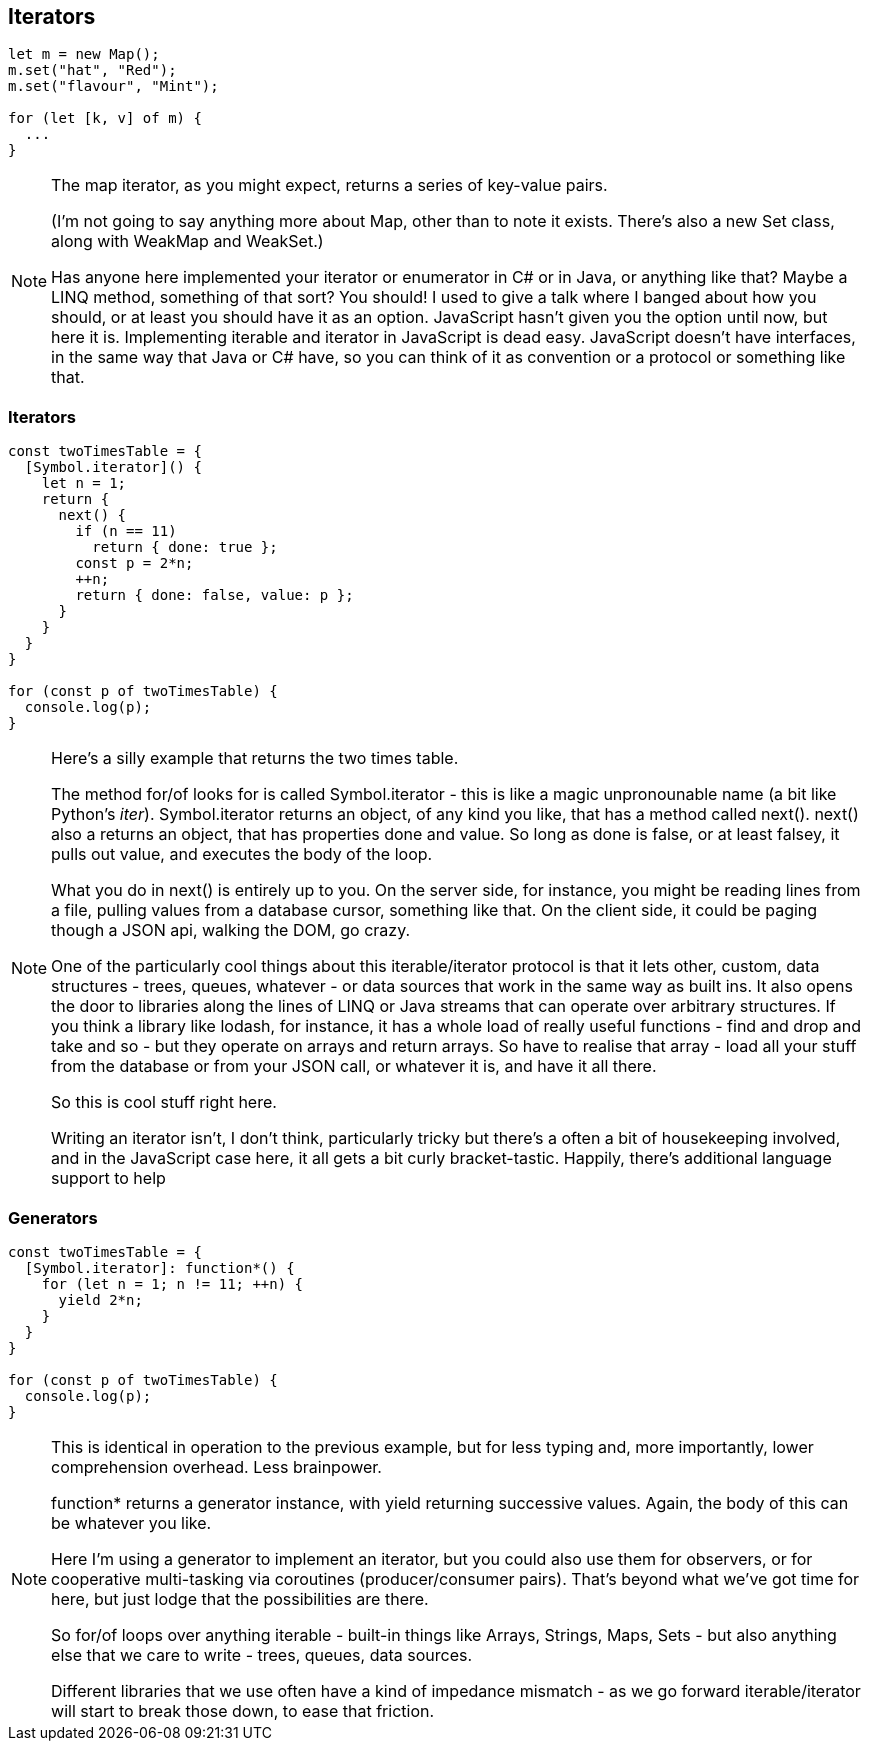 == Iterators

----
let m = new Map();
m.set("hat", "Red");
m.set("flavour", "Mint");

for (let [k, v] of m) {
  ...
}
----

[NOTE.speaker]
--
The map iterator, as you might expect, returns a series of key-value pairs.

(I'm not going to say anything more about Map, other than to note it exists.  There's also a new Set class, along with WeakMap and WeakSet.)

Has anyone here implemented your iterator or enumerator in C# or in Java, or anything like that?  Maybe a LINQ method, something of that sort?  You should! I used to give a talk where I banged about how you should, or at least you should have it as an option.  JavaScript hasn't given you the option until now, but here it is.  Implementing iterable and iterator in JavaScript is dead easy.  JavaScript doesn't have interfaces, in the same way that Java or C# have, so you can think of it as convention or a protocol or something like that.
--

=== Iterators

----
const twoTimesTable = {
  [Symbol.iterator]() {
    let n = 1;
    return {
      next() {
        if (n == 11)
          return { done: true };
        const p = 2*n;
        ++n;
        return { done: false, value: p };
      }
    }
  }
}

for (const p of twoTimesTable) {
  console.log(p);
}
----

[NOTE.speaker]
--
Here's a silly example that returns the two times table.

The method for/of looks for is called Symbol.iterator - this is like a magic unpronounable name (a bit like Python's __iter__).  Symbol.iterator returns an object, of any kind you like, that has a method called next().  next() also a returns an object, that has properties done and value.  So long as done is false, or  at least falsey, it pulls out value, and executes the body of the loop.

What you do in next() is entirely up to you.  On the server side, for instance, you might be reading lines from a file, pulling values from a database cursor, something like that.  On the client side, it could be paging though a JSON api, walking the DOM, go crazy.

One of the particularly cool things about this iterable/iterator protocol is that it lets other, custom, data structures - trees, queues, whatever - or data sources that work in the same way as built ins.  It also opens the door to libraries along the lines of LINQ or Java streams that can operate over arbitrary structures.  If you think a library like lodash, for instance, it has a whole load of really useful functions - find and drop and take and so - but they operate on arrays and return arrays. So have to realise that array - load all your stuff from the database or from your JSON call, or whatever it is, and have it all there.

So this is cool stuff right here.

Writing an iterator isn't, I don't think, particularly tricky but there's a often a bit of housekeeping involved, and in the JavaScript case here, it all gets a bit curly bracket-tastic.  Happily, there's additional language support to help
--

[data-transition='None']
=== Generators

----
const twoTimesTable = {
  [Symbol.iterator]: function*() {
    for (let n = 1; n != 11; ++n) {
      yield 2*n;
    }
  }
}

for (const p of twoTimesTable) {
  console.log(p);
}
----

[NOTE.speaker]
--
This is identical in operation to the previous example, but for less typing and, more importantly, lower comprehension overhead. Less brainpower.

function* returns a generator instance, with yield returning successive values.  Again, the body of this can be whatever you like.

Here I'm using a generator to implement an iterator, but you could also use them for observers, or for cooperative multi-tasking via coroutines (producer/consumer pairs).  That's beyond what we've got time for here, but just lodge that the possibilities are there.

So for/of loops over anything iterable - built-in things like Arrays, Strings, Maps, Sets - but also anything else that we care to write - trees, queues, data sources.

Different libraries that we use often have a kind of impedance mismatch - as we go forward iterable/iterator will start to break those down, to ease that friction.
--